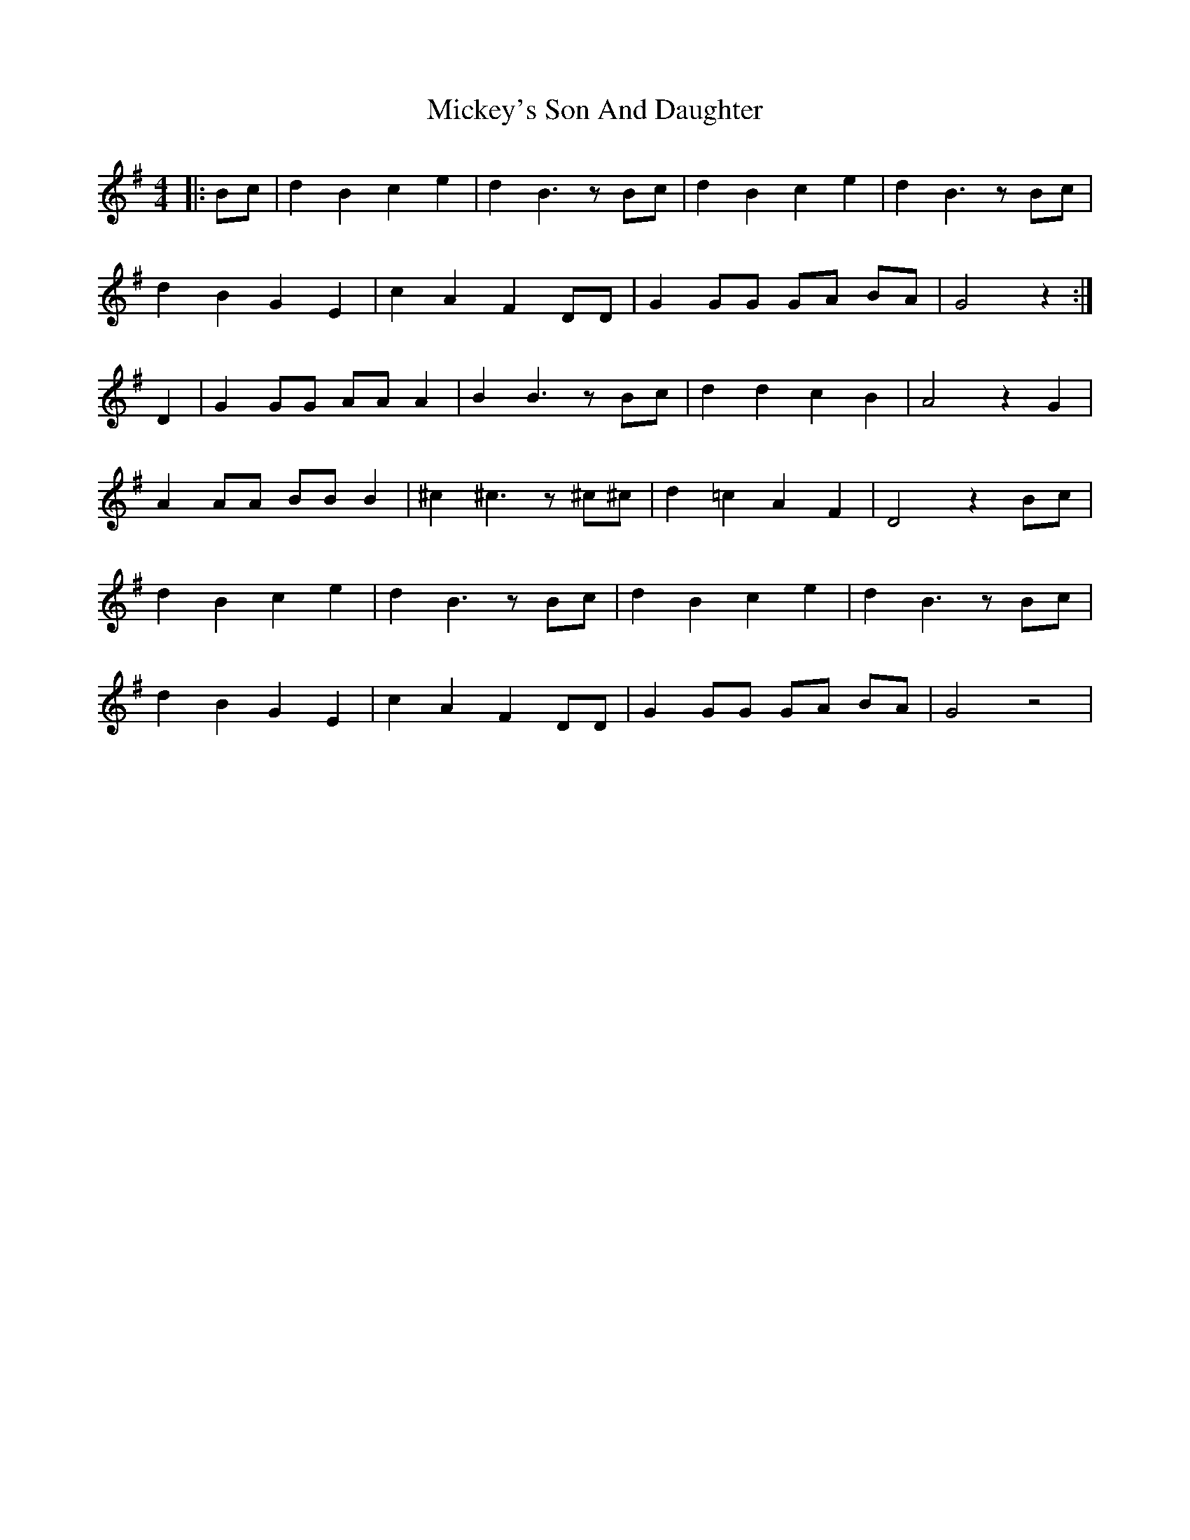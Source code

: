 X: 26636
T: Mickey's Son And Daughter
R: barndance
M: 4/4
K: Gmajor
|:Bc|d2 B2 c2 e2|d2 B3z Bc|d2 B2 c2 e2|d2 B3z Bc|
d2 B2 G2 E2|c2 A2 F2 DD|G2 GG GA BA|G4 z2:|
D2|G2 GG AA A2|B2 B3z Bc|d2 d2 c2 B2|A4 z2 G2|
A2 AA BB B2|^c2 ^c3z ^c^c|d2 =c2 A2 F2|D4 z2 Bc|
d2 B2 c2 e2|d2 B3z Bc|d2 B2 c2 e2|d2 B3z Bc|
d2 B2 G2 E2|c2 A2 F2 DD|G2 GG GA BA|G4 z4|

